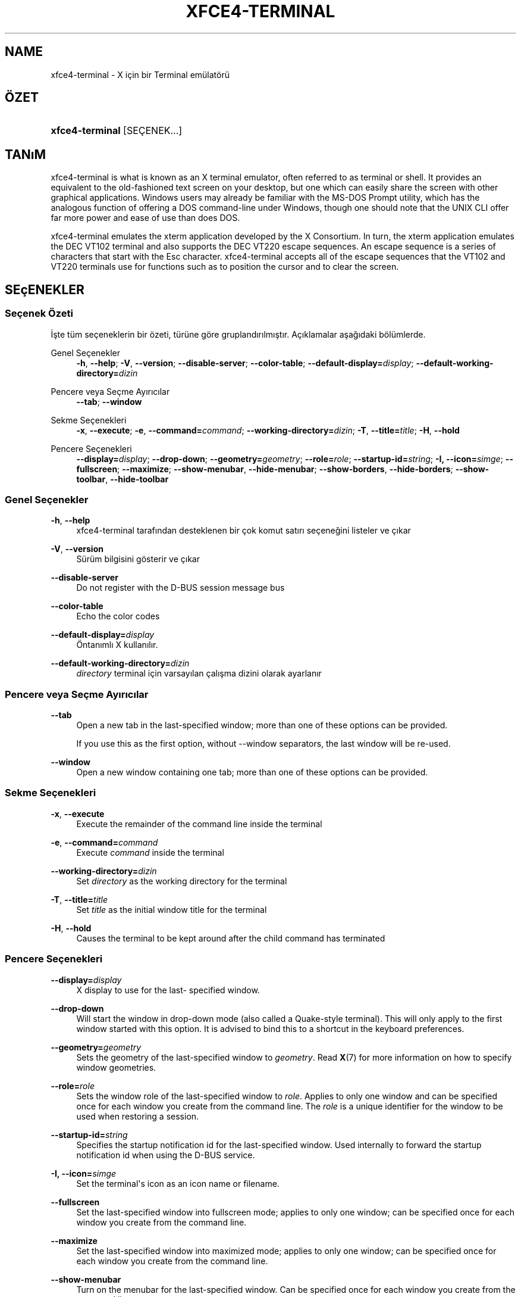 '\" t
.\"     Title: xfce4-terminal
.\"    Author: Nick Schermer <nick@xfce.org>
.\" Generator: DocBook XSL Stylesheets v1.78.1 <http://docbook.sf.net/>
.\"      Date: 12/26/2013
.\"    Manual: Xfce
.\"    Source: xfce4-terminal 0.6.3
.\"  Language: English
.\"
.TH "XFCE4\-TERMINAL" "1" "12/26/2013" "xfce4-terminal 0\&.6\&.3" "Xfce"
.\" -----------------------------------------------------------------
.\" * Define some portability stuff
.\" -----------------------------------------------------------------
.\" ~~~~~~~~~~~~~~~~~~~~~~~~~~~~~~~~~~~~~~~~~~~~~~~~~~~~~~~~~~~~~~~~~
.\" http://bugs.debian.org/507673
.\" http://lists.gnu.org/archive/html/groff/2009-02/msg00013.html
.\" ~~~~~~~~~~~~~~~~~~~~~~~~~~~~~~~~~~~~~~~~~~~~~~~~~~~~~~~~~~~~~~~~~
.ie \n(.g .ds Aq \(aq
.el       .ds Aq '
.\" -----------------------------------------------------------------
.\" * set default formatting
.\" -----------------------------------------------------------------
.\" disable hyphenation
.nh
.\" disable justification (adjust text to left margin only)
.ad l
.\" -----------------------------------------------------------------
.\" * MAIN CONTENT STARTS HERE *
.\" -----------------------------------------------------------------
.SH "NAME"
xfce4-terminal \- X için bir Terminal emülatörü
.SH "ÖZET"
.HP \w'\fBxfce4\-terminal\fR\ 'u
\fBxfce4\-terminal\fR [SEÇENEK...]
.SH "TANıM"
.PP
xfce4\-terminal is what is known as an X terminal emulator, often referred to as terminal or shell\&. It provides an equivalent to the old\-fashioned text screen on your desktop, but one which can easily share the screen with other graphical applications\&. Windows users may already be familiar with the MS\-DOS Prompt utility, which has the analogous function of offering a DOS command\-line under Windows, though one should note that the UNIX CLI offer far more power and ease of use than does DOS\&.
.PP
xfce4\-terminal emulates the
xterm
application developed by the X Consortium\&. In turn, the
xterm
application emulates the DEC VT102 terminal and also supports the DEC VT220 escape sequences\&. An escape sequence is a series of characters that start with the
Esc
character\&. xfce4\-terminal accepts all of the escape sequences that the VT102 and VT220 terminals use for functions such as to position the cursor and to clear the screen\&.
.SH "SEçENEKLER"
.SS "Seçenek Özeti"
.PP
İşte tüm seçeneklerin bir özeti, türüne göre gruplandırılmıştır\&. Açıklamalar aşağıdaki bölümlerde\&.
.PP
Genel Seçenekler
.RS 4
\fB\-h\fR, \fB\-\-help\fR;
\fB\-V\fR, \fB\-\-version\fR;
\fB\-\-disable\-server\fR;
\fB\-\-color\-table\fR;
\fB\-\-default\-display=\fR\fB\fIdisplay\fR\fR;
\fB\-\-default\-working\-directory=\fR\fB\fIdizin\fR\fR
.RE
.PP
Pencere veya Seçme Ayırıcılar
.RS 4
\fB\-\-tab\fR;
\fB\-\-window\fR
.RE
.PP
Sekme Seçenekleri
.RS 4
\fB\-x\fR, \fB\-\-execute\fR;
\fB\-e\fR, \fB\-\-command=\fR\fB\fIcommand\fR\fR;
\fB\-\-working\-directory=\fR\fB\fIdizin\fR\fR;
\fB\-T\fR, \fB\-\-title=\fR\fB\fItitle\fR\fR;
\fB\-H\fR, \fB\-\-hold\fR
.RE
.PP
Pencere Seçenekleri
.RS 4
\fB\-\-display=\fR\fB\fIdisplay\fR\fR;
\fB\-\-drop\-down\fR;
\fB\-\-geometry=\fR\fB\fIgeometry\fR\fR;
\fB\-\-role=\fR\fB\fIrole\fR\fR;
\fB\-\-startup\-id=\fR\fB\fIstring\fR\fR;
\fB\-I, \-\-icon=\fR\fB\fIsimge\fR\fR;
\fB\-\-fullscreen\fR;
\fB\-\-maximize\fR;
\fB\-\-show\-menubar\fR,
\fB\-\-hide\-menubar\fR;
\fB\-\-show\-borders\fR,
\fB\-\-hide\-borders\fR;
\fB\-\-show\-toolbar\fR,
\fB\-\-hide\-toolbar\fR
.RE
.SS "Genel Seçenekler"
.PP
\fB\-h\fR, \fB\-\-help\fR
.RS 4
xfce4\-terminal tarafından desteklenen bir çok komut satırı seçeneğini listeler ve çıkar
.RE
.PP
\fB\-V\fR, \fB\-\-version\fR
.RS 4
Sürüm bilgisini gösterir ve çıkar
.RE
.PP
\fB\-\-disable\-server\fR
.RS 4
Do not register with the D\-BUS session message bus
.RE
.PP
\fB\-\-color\-table\fR
.RS 4
Echo the color codes
.RE
.PP
\fB\-\-default\-display=\fR\fB\fIdisplay\fR\fR
.RS 4
Öntanımlı X kullanılır\&.
.RE
.PP
\fB\-\-default\-working\-directory=\fR\fB\fIdizin\fR\fR
.RS 4
\fIdirectory\fR
terminal için varsayılan çalışma dizini olarak ayarlanır
.RE
.SS "Pencere veya Seçme Ayırıcılar"
.PP
\fB\-\-tab\fR
.RS 4
Open a new tab in the last\-specified window; more than one of these options can be provided\&.
.sp
If you use this as the first option, without \-\-window separators, the last window will be re\-used\&.
.RE
.PP
\fB\-\-window\fR
.RS 4
Open a new window containing one tab; more than one of these options can be provided\&.
.RE
.SS "Sekme Seçenekleri"
.PP
\fB\-x\fR, \fB\-\-execute\fR
.RS 4
Execute the remainder of the command line inside the terminal
.RE
.PP
\fB\-e\fR, \fB\-\-command=\fR\fB\fIcommand\fR\fR
.RS 4
Execute
\fIcommand\fR
inside the terminal
.RE
.PP
\fB\-\-working\-directory=\fR\fB\fIdizin\fR\fR
.RS 4
Set
\fIdirectory\fR
as the working directory for the terminal
.RE
.PP
\fB\-T\fR, \fB\-\-title=\fR\fB\fItitle\fR\fR
.RS 4
Set
\fItitle\fR
as the initial window title for the terminal
.RE
.PP
\fB\-H\fR, \fB\-\-hold\fR
.RS 4
Causes the terminal to be kept around after the child command has terminated
.RE
.SS "Pencere Seçenekleri"
.PP
\fB\-\-display=\fR\fB\fIdisplay\fR\fR
.RS 4
X display to use for the last\- specified window\&.
.RE
.PP
\fB\-\-drop\-down\fR
.RS 4
Will start the window in drop\-down mode (also called a Quake\-style terminal)\&. This will only apply to the first window started with this option\&. It is advised to bind this to a shortcut in the keyboard preferences\&.
.RE
.PP
\fB\-\-geometry=\fR\fB\fIgeometry\fR\fR
.RS 4
Sets the geometry of the last\-specified window to
\fIgeometry\fR\&. Read
\fBX\fR(7)
for more information on how to specify window geometries\&.
.RE
.PP
\fB\-\-role=\fR\fB\fIrole\fR\fR
.RS 4
Sets the window role of the last\-specified window to
\fIrole\fR\&. Applies to only one window and can be specified once for each window you create from the command line\&. The
\fIrole\fR
is a unique identifier for the window to be used when restoring a session\&.
.RE
.PP
\fB\-\-startup\-id=\fR\fB\fIstring\fR\fR
.RS 4
Specifies the startup notification id for the last\-specified window\&. Used internally to forward the startup notification id when using the D\-BUS service\&.
.RE
.PP
\fB\-I, \-\-icon=\fR\fB\fIsimge\fR\fR
.RS 4
Set the terminal\*(Aqs icon as an icon name or filename\&.
.RE
.PP
\fB\-\-fullscreen\fR
.RS 4
Set the last\-specified window into fullscreen mode; applies to only one window; can be specified once for each window you create from the command line\&.
.RE
.PP
\fB\-\-maximize\fR
.RS 4
Set the last\-specified window into maximized mode; applies to only one window; can be specified once for each window you create from the command line\&.
.RE
.PP
\fB\-\-show\-menubar\fR
.RS 4
Turn on the menubar for the last\-specified window\&. Can be specified once for each window you create from the command line\&.
.RE
.PP
\fB\-\-hide\-menubar\fR
.RS 4
Turn off the menubar for the last\-specified window\&. Can be specified once for each window you create from the command line\&.
.RE
.PP
\fB\-\-show\-borders\fR
.RS 4
Turn on the window decorations for the last\-specified window\&. Applies to only one window\&. Can be specified once for each window you create from the command line\&.
.RE
.PP
\fB\-\-hide\-borders\fR
.RS 4
Turn off the window decorations for the last\-specified window\&. Applies to only one window\&. Can be specified once for each window you create from the command line\&.
.RE
.PP
\fB\-\-show\-toolbar\fR
.RS 4
Turn on the toolbar for the last\-specified window\&. Applies to only one window\&. Can be specified once for each window you create from the command line\&.
.RE
.PP
\fB\-\-hide\-toolbar\fR
.RS 4
Turn off the toolbar for the last\-specified window\&. Applies to only one window\&. Can be specified once for each window you create from the command line\&.
.RE
.SH "ÖRNEKLER"
.PP
xfce4\-terminal \-\-geometry 80x40 \-\-command mutt \-\-tab \-\-command mc
.RS 4
Opens a new terminal window with a geometry of 80 columns and 40 rows and two tabs in it, where the first tab runs
\fBmutt\fR
and the second tab runs
\fBmc\fR\&.
.RE
.SH "ÇEVRE"
.PP
xfce4\-terminal uses the Basedir Specification as defined on
\m[blue]\fBFreedesktop\&.org\fR\m[]\&\s-2\u[1]\d\s+2
to locate its data and configuration files\&. This means that file locations will be specified as a path relative to the directories described in the specification\&.
.PP
\fI${XDG_CONFIG_HOME}\fR
.RS 4
The first base directory to look for configuration files\&. By default this is set to
~/\&.config/\&.
.RE
.PP
\fI${XDG_CONFIG_DIRS}\fR
.RS 4
A colon separated list of base directories that contain configuration data\&. By default the application will look in
${sysconfdir}/xdg/\&. The value of
\fI${sysconfdir}\fR
depends on how the program was build and will often be
/etc/
for binary packages\&.
.RE
.PP
\fI${XDG_DATA_HOME}\fR
.RS 4
Kullanıcıya bütün özel veri dosyalarının kök dizinidir\&. Bu dizin varsayılan olarak
~/\&.local/share/
belirlenmiştir\&.
.RE
.PP
\fI${XDG_DATA_DIRS}\fR
.RS 4
A set of preference ordered base directories relative to which data files should be searched in addition to the
\fI${XDG_DATA_HOME}\fR
base directory\&. The directories should be separated with a colon\&.
.RE
.SH "DOSYALAR"
.PP
${XDG_CONFIG_DIRS}/xfce4/terminal/terminalrc
.RS 4
This is the location of the configuration file that includes the preferences which control the look and feel of xfce4\-terminal\&.
.RE
.SH "AYRıCA BAKıNıZ"
.PP
\fBbash\fR(1),
\fBX\fR(7)
.SH "AUTHORS"
.PP
\fBNick Schermer\fR <\&nick@xfce\&.org\&>
.RS 4
Geliştirici
.RE
.PP
\fBBenedikt Meurer\fR <\&benny@xfce\&.org\&>
.br
Yazılım geliştiricisi, os\-cillation, Sistem geliştirme, 
.RS 4
Geliştirici
.RE
.SH "NOTES"
.IP " 1." 4
Freedesktop.org
.RS 4
\%http://freedesktop.org/
.RE
